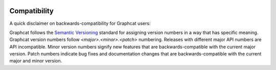 .. _compatibility:

.. image:: ../artwork/logo.png
  :width: 200px
  :align: right

Compatibility
=============

A quick disclaimer on backwards-compatibility for Graphcat users:

Graphcat follows the `Semantic Versioning <http://semver.org>`_ standard for
assigning version numbers in a way that has specific meaning.  Graphcat version
numbers follow *<major>.<minor>.<patch>* numbering.  Releases with different
major API numbers are API incompatible.  Minor version numbers signify new
features that are backwards-compatible with the current major version.  Patch
numbers indicate bug fixes and documentation changes that are
backwards-compatible with the current major and minor version.


